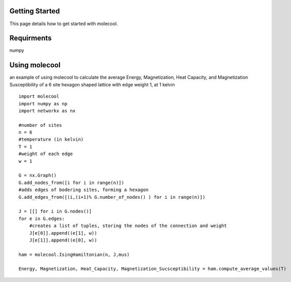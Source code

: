 Getting Started
===============

This page details how to get started with molecool. 

Requirments
=============
numpy


Using molecool
==============
an example of using molecool to calculate the average Energy, Magnetization, Heat Capacity,
and Magnetization Susceptibility of a 6 site hexagon shaped lattice with edge weight 1, at 1 kelvin

::

    import molecool
    import numpy as np
    import networkx as nx

    #number of sites
    n = 6
    #temperature (in kelvin)
    T = 1
    #weight of each edge
    w = 1

    G = nx.Graph()
    G.add_nodes_from([i for i in range(n)])
    #adds edges of bodering sites, forming a hexagon
    G.add_edges_from([(i,(i+1)% G.number_of_nodes() ) for i in range(n)])

    J = [[] for i in G.nodes()]
    for e in G.edges:
        #creates a list of tuples, storing the nodes of the connection and weight
        J[e[0]].append((e[1], w))
        J[e[1]].append((e[0], w))

    ham = molecool.IsingHamiltonian(n, J,mus)

    Energy, Magnetization, Heat_Capacity, Magnetization_Sucsceptibility = ham.compute_average_values(T)